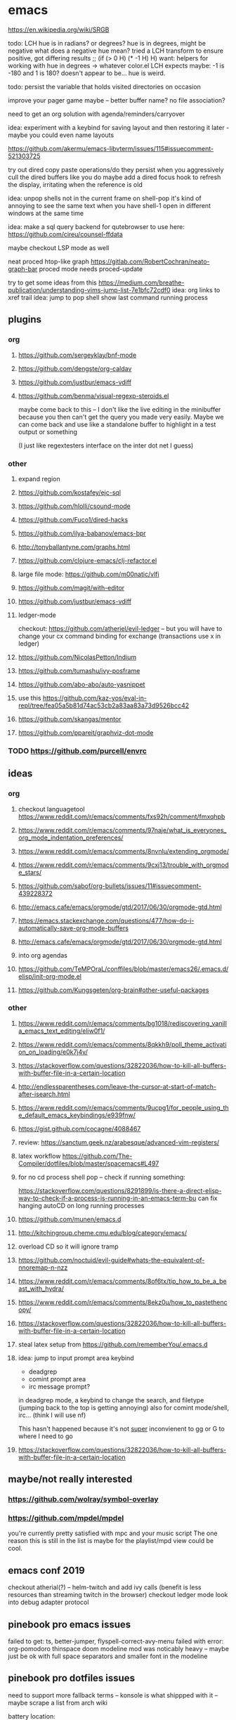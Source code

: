 * emacs

https://en.wikipedia.org/wiki/SRGB

todo: LCH hue is in radians? or degrees?
    hue is in degrees, might be negative
    what does a negative hue mean? tried a LCH transform to ensure positive, got differing results
;; (if (> 0 H) (* -1 H) H)
want: helpers for working with hue in degrees -> whatever color.el LCH expects
    maybe: -1 is -180 and 1 is 180? doesn't appear to be... hue is weird.

todo: persist the variable that holds visited directories on occasion

improve your pager game maybe -- better buffer name? no file association?

need to get an org solution with agenda/reminders/carryover

idea: experiment with a keybind for saving layout and then restoring it later - maybe you could even name layouts

https://github.com/akermu/emacs-libvterm/issues/115#issuecomment-521303725

try out dired copy paste operations/do they persist when you aggressively cull the dired buffers like you do
maybe add a dired focus hook to refresh the display, irritating when the reference is old

idea: unpop shells not in the current frame on shell-pop
    it's kind of annoying to see the same text when you have shell-1 open in different windows at the same time

idea: make a sql query backend for qutebrowser to use here: https://github.com/cireu/counsel-ffdata

maybe checkout LSP mode as well

neat proced htop-like graph
https://gitlab.com/RobertCochran/neato-graph-bar
proced mode
needs proced-update

try to get some ideas from this https://medium.com/breathe-publication/understanding-vims-jump-list-7e1bfc72cdf0
idea: org links to xref trail
idea: jump to pop shell show last command running process

** plugins
*** org
**** https://github.com/sergeyklay/bnf-mode
**** https://github.com/dengste/org-caldav
**** https://github.com/justbur/emacs-vdiff
**** https://github.com/benma/visual-regexp-steroids.el
    maybe come back to this -- I don't like the live editing in the minibuffer because you then can't get the query you made very easily. Maybe we can come back and use like a standalone buffer to highlight in a test output or something

    (I just like regextesters interface on the inter dot net I guess)
*** other
**** expand region
**** https://github.com/kostafey/ejc-sql
**** https://github.com/hlolli/csound-mode
**** https://github.com/Fuco1/dired-hacks
**** https://github.com/ilya-babanov/emacs-bpr
**** http://tonyballantyne.com/graphs.html
**** https://github.com/clojure-emacs/clj-refactor.el
**** large file mode: https://github.com/m00natic/vlfi
**** https://github.com/magit/with-editor
**** https://github.com/justbur/emacs-vdiff
**** ledger-mode
checkout: https://github.com/atheriel/evil-ledger -- but you will have
to change your cx command binding for exchange (transactions use x in
ledger)

**** https://github.com/NicolasPetton/Indium
**** https://github.com/tumashu/ivy-posframe
**** https://github.com/abo-abo/auto-yasnippet
**** use this https://github.com/kaz-yos/eval-in-repl/tree/fea05a5b81d74ac53cb2a83aa83a73d9526bcc42
**** https://github.com/skangas/mentor
**** https://github.com/ppareit/graphviz-dot-mode

*** TODO https://github.com/purcell/envrc
** ideas
*** org
**** checkout languagetool https://www.reddit.com/r/emacs/comments/fxs92h/comment/fmxqhpb
**** https://www.reddit.com/r/emacs/comments/97naje/what_is_everyones_org_mode_indentation_preferences/
**** https://www.reddit.com/r/emacs/comments/8nvnlu/extending_orgmode/
**** https://www.reddit.com/r/emacs/comments/9cxj13/trouble_with_orgmode_stars/
**** https://github.com/sabof/org-bullets/issues/11#issuecomment-439228372
**** http://emacs.cafe/emacs/orgmode/gtd/2017/06/30/orgmode-gtd.html
**** https://emacs.stackexchange.com/questions/477/how-do-i-automatically-save-org-mode-buffers


**** http://emacs.cafe/emacs/orgmode/gtd/2017/06/30/orgmode-gtd.html

**** into org agendas
**** https://github.com/TeMPOraL/conffiles/blob/master/emacs26/.emacs.d/elisp/init-org-mode.el
**** https://github.com/Kungsgeten/org-brain#other-useful-packages
*** other
**** https://www.reddit.com/r/emacs/comments/bg1018/rediscovering_vanilla_emacs_text_editing/eliw0f1/

**** https://www.reddit.com/r/emacs/comments/8qkkh9/poll_theme_activation_on_loading/e0k7j4v/
**** https://stackoverflow.com/questions/32822036/how-to-kill-all-buffers-with-buffer-file-in-a-certain-location
**** http://endlessparentheses.com/leave-the-cursor-at-start-of-match-after-isearch.html
**** https://www.reddit.com/r/emacs/comments/9ucpg1/for_people_using_the_default_emacs_keybindings/e939fnw/

**** https://gist.github.com/cocagne/4088467

**** review: https://sanctum.geek.nz/arabesque/advanced-vim-registers/

**** latex workflow https://github.com/The-Compiler/dotfiles/blob/master/spacemacs#L497

**** for no cd process shell pop -- check if running something:
https://stackoverflow.com/questions/8291899/is-there-a-direct-elisp-way-to-check-if-a-process-is-running-in-an-emacs-term-bu
can fix hanging autoCD on long running processes
**** https://github.com/munen/emacs.d
**** http://kitchingroup.cheme.cmu.edu/blog/category/emacs/
**** overload CD so it will ignore tramp
**** https://github.com/noctuid/evil-guide#whats-the-equivalent-of-nnoremap-n-nzz
**** https://www.reddit.com/r/emacs/comments/8of6tx/tip_how_to_be_a_beast_with_hydra/
**** https://www.reddit.com/r/emacs/comments/8ekz0u/how_to_pastethencopy/
**** https://stackoverflow.com/questions/32822036/how-to-kill-all-buffers-with-buffer-file-in-a-certain-location
**** steal latex setup from https://github.com/rememberYou/.emacs.d
****  idea: jump to input prompt area keybind
- deadgrep
- comint prompt area
- irc message prompt?

in deadgrep mode, a keybind to change the search, and filetype
(jumping back to the top is getting annoying) also for comint
mode/shell, irc... (think I will use nf)

This hasn't happened because it's not _super_ inconvienent to gg or G to where I need to go

**** https://stackoverflow.com/questions/32822036/how-to-kill-all-buffers-with-buffer-file-in-a-certain-location
** maybe/not really interested
*** https://github.com/wolray/symbol-overlay
*** https://github.com/mpdel/mpdel
you're currently pretty satisfied with mpc and your music script
The one reason this is still in the list is maybe for the playlist/mpd view could be cool.

** emacs conf 2019
  checkout atherial(?) -- helm-twitch and add ivy calls (benefit is less resources than streaming twitch in the browser)
  checkout ledger mode
  look into debug adapter protocol

** pinebook pro emacs issues
failed to get:  ts, better-jumper, flyspell-correct-avy-menu
failed with error: org-pomodoro
thinspace doom modeline mod was noticably heavy -- maybe just be ok with full space separators and smaller font in the modeline

** pinebook pro dotfiles issues
need to support more fallback terms -- konsole is what shippped with it -- maybe scrape a list from arch wiki

battery location:

#+begin_src diff
+BATC=/sys/class/power_supply/cw2015-battery/capacity
+BATS=/sys/class/power_supply/cw2015-battery/status
#+end_src

xbright script:
#+begin_src diff
-echo xrandr --output LVDS-1 --brightness 0$(echo "$current / 100" | bc -l | cut -c -3)
-xrandr --output LVDS-1 --brightness 0$(echo "$current / 100" | bc -l | cut -c -3)
+# echo xrandr --output LVDS-1 --brightness 0$(echo "$current / 100" | bc -l | cut -c -3)
+# xrandr --output eDP-1 --brightness 0$(echo "$current / 100" | bc -l | cut -c -3)
+max=$(cat /sys/class/backlight/edp-backlight/max_brightness)
+result=$(echo "$current / 100 * $max" | bc -l | awk -F. '{print $1}')
+echo "$result" | sudo tee /sys/class/backlight/edp-backlight/brightness
+echo "$result / $max"
#+end_src
